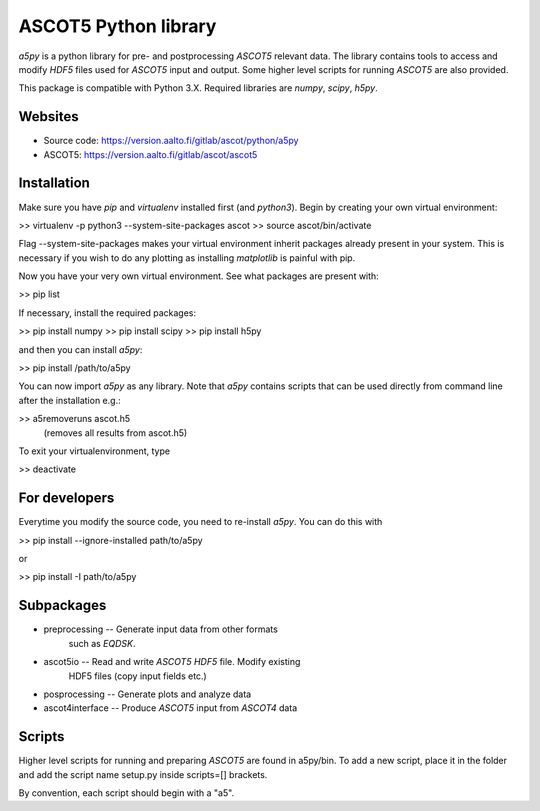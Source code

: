 

ASCOT5 Python library
=====================

`a5py` is a python library for pre- and postprocessing `ASCOT5` relevant 
data. The library contains tools to access and modify `HDF5` files used for 
`ASCOT5` input and output. Some higher level scripts for running `ASCOT5` are 
also provided.

This package is compatible with Python 3.X. Required libraries are `numpy`, `scipy`, 
`h5py`.

Websites
--------

* Source code: https://version.aalto.fi/gitlab/ascot/python/a5py
* ASCOT5: https://version.aalto.fi/gitlab/ascot/ascot5

Installation
------------

Make sure you have `pip` and `virtualenv` installed first (and `python3`). 
Begin by creating your own virtual environment:

>> virtualenv -p python3 --system-site-packages ascot
>> source ascot/bin/activate

Flag --system-site-packages makes your virtual environment inherit packages already
present in your system. This is necessary if you wish to do any plotting as installing
`matplotlib` is painful with pip.

Now you have your very own virtual environment. See what packages are present with:

>> pip list

If necessary, install the required packages:

>> pip install numpy
>> pip install scipy
>> pip install h5py

and then you can install `a5py`:

>> pip install /path/to/a5py

You can now import `a5py` as any library. Note that `a5py` contains scripts that can
be used directly from command line after the installation e.g.:

>> a5removeruns ascot.h5
   (removes all results from ascot.h5)

To exit your virtualenvironment, type

>> deactivate

For developers
--------------

Everytime you modify the source code, you need to re-install `a5py`. You can 
do this with

>> pip install --ignore-installed path/to/a5py

or

>> pip install -I path/to/a5py

Subpackages
-----------

- preprocessing   -- Generate input data from other formats
                     such as `EQDSK`.

- ascot5io        -- Read and write `ASCOT5` `HDF5` file. Modify existing 
                     HDF5 files (copy input fields etc.)

- posprocessing   -- Generate plots and analyze data

- ascot4interface -- Produce `ASCOT5` input from `ASCOT4` data

Scripts
-------

Higher level scripts for running and preparing `ASCOT5` are found in a5py/bin.
To add a new script, place it in the folder and add the script name setup.py
inside scripts=[] brackets.

By convention, each script should begin with a "a5".

